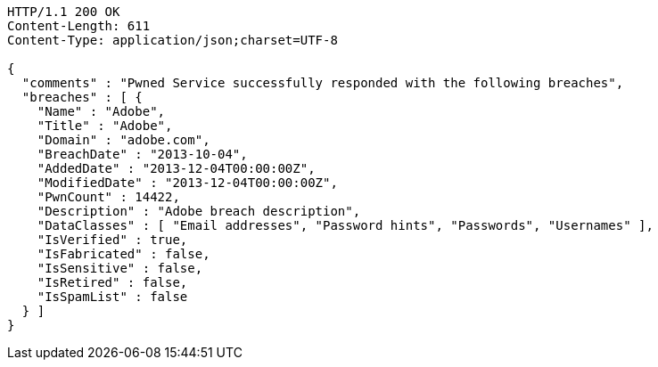 [source,http,options="nowrap"]
----
HTTP/1.1 200 OK
Content-Length: 611
Content-Type: application/json;charset=UTF-8

{
  "comments" : "Pwned Service successfully responded with the following breaches",
  "breaches" : [ {
    "Name" : "Adobe",
    "Title" : "Adobe",
    "Domain" : "adobe.com",
    "BreachDate" : "2013-10-04",
    "AddedDate" : "2013-12-04T00:00:00Z",
    "ModifiedDate" : "2013-12-04T00:00:00Z",
    "PwnCount" : 14422,
    "Description" : "Adobe breach description",
    "DataClasses" : [ "Email addresses", "Password hints", "Passwords", "Usernames" ],
    "IsVerified" : true,
    "IsFabricated" : false,
    "IsSensitive" : false,
    "IsRetired" : false,
    "IsSpamList" : false
  } ]
}
----